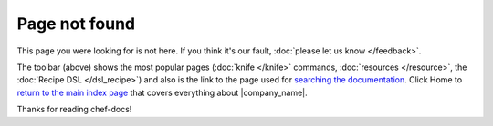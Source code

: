 =====================================================
Page not found
=====================================================

This page you were looking for is not here. If you think it's our fault, :doc:`please let us know </feedback>`.

The toolbar (above) shows the most popular pages (:doc:`knife </knife>` commands, :doc:`resources </resource>`, the :doc:`Recipe DSL </dsl_recipe>`) and also is the link to the page used for `searching the documentation <http://docs.opscode.com/search.html>`_. Click Home to `return to the main index page <http://docs.opscode.com>`_ that covers everything about |company_name|.

Thanks for reading chef-docs!






